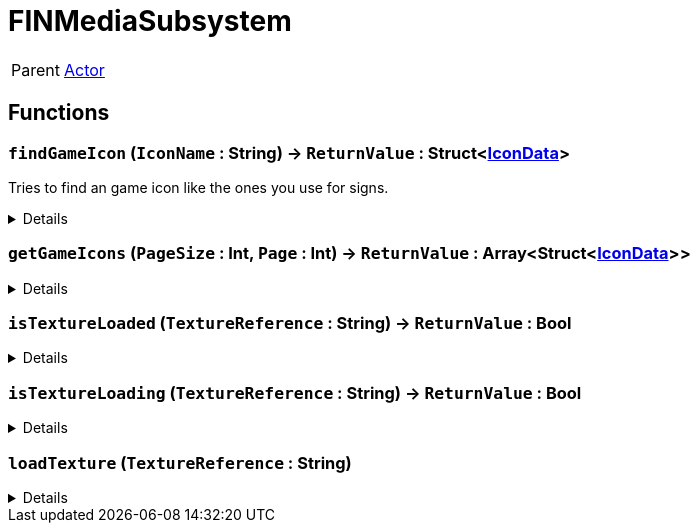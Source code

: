 = FINMediaSubsystem
:table-caption!:

[cols="1,5a",separator="!"]
!===
! Parent
! xref:/reflection/classes/Actor.adoc[Actor]
!===



// tag::interface[]

== Functions

// tag::func-findGameIcon-title[]
=== `findGameIcon` (`IconName` : String) -> `ReturnValue` : Struct<xref:/reflection/structs/IconData.adoc[IconData]>
// tag::func-findGameIcon[]

Tries to find an game icon like the ones you use for signs.

[%collapsible]
====
[cols="1,5a",separator="!"]
!===
! Flags
! +++<span style='color:#bb2828'><i>RuntimeSync</i></span> <span style='color:#bb2828'><i>RuntimeParallel</i></span> <span style='color:#5dafc5'><i>MemberFunc</i></span>+++

! Display Name ! Find Game Icon
!===

.Parameters
[%header,cols="1,1,4a",separator="!"]
!===
!Name !Type !Description

! *IconName* `IconName`
! String
! 
!===

.Return Values
[%header,cols="1,1,4a",separator="!"]
!===
!Name !Type !Description

! *ReturnValue* `ReturnValue`
! Struct<xref:/reflection/structs/IconData.adoc[IconData]>
! 
!===

====
// end::func-findGameIcon[]
// end::func-findGameIcon-title[]
// tag::func-getGameIcons-title[]
=== `getGameIcons` (`PageSize` : Int, `Page` : Int) -> `ReturnValue` : Array<Struct<xref:/reflection/structs/IconData.adoc[IconData]>>
// tag::func-getGameIcons[]



[%collapsible]
====
[cols="1,5a",separator="!"]
!===
! Flags
! +++<span style='color:#bb2828'><i>RuntimeSync</i></span> <span style='color:#bb2828'><i>RuntimeParallel</i></span> <span style='color:#5dafc5'><i>MemberFunc</i></span>+++

! Display Name ! getGameIcons
!===

.Parameters
[%header,cols="1,1,4a",separator="!"]
!===
!Name !Type !Description

! *PageSize* `PageSize`
! Int
! 

! *Page* `Page`
! Int
! 
!===

.Return Values
[%header,cols="1,1,4a",separator="!"]
!===
!Name !Type !Description

! *ReturnValue* `ReturnValue`
! Array<Struct<xref:/reflection/structs/IconData.adoc[IconData]>>
! 
!===

====
// end::func-getGameIcons[]
// end::func-getGameIcons-title[]
// tag::func-isTextureLoaded-title[]
=== `isTextureLoaded` (`TextureReference` : String) -> `ReturnValue` : Bool
// tag::func-isTextureLoaded[]



[%collapsible]
====
[cols="1,5a",separator="!"]
!===
! Flags
! +++<span style='color:#bb2828'><i>RuntimeSync</i></span> <span style='color:#bb2828'><i>RuntimeParallel</i></span> <span style='color:#5dafc5'><i>MemberFunc</i></span>+++

! Display Name ! isTextureLoaded
!===

.Parameters
[%header,cols="1,1,4a",separator="!"]
!===
!Name !Type !Description

! *TextureReference* `TextureReference`
! String
! 
!===

.Return Values
[%header,cols="1,1,4a",separator="!"]
!===
!Name !Type !Description

! *ReturnValue* `ReturnValue`
! Bool
! 
!===

====
// end::func-isTextureLoaded[]
// end::func-isTextureLoaded-title[]
// tag::func-isTextureLoading-title[]
=== `isTextureLoading` (`TextureReference` : String) -> `ReturnValue` : Bool
// tag::func-isTextureLoading[]



[%collapsible]
====
[cols="1,5a",separator="!"]
!===
! Flags
! +++<span style='color:#bb2828'><i>RuntimeSync</i></span> <span style='color:#bb2828'><i>RuntimeParallel</i></span> <span style='color:#5dafc5'><i>MemberFunc</i></span>+++

! Display Name ! isTextureLoading
!===

.Parameters
[%header,cols="1,1,4a",separator="!"]
!===
!Name !Type !Description

! *TextureReference* `TextureReference`
! String
! 
!===

.Return Values
[%header,cols="1,1,4a",separator="!"]
!===
!Name !Type !Description

! *ReturnValue* `ReturnValue`
! Bool
! 
!===

====
// end::func-isTextureLoading[]
// end::func-isTextureLoading-title[]
// tag::func-loadTexture-title[]
=== `loadTexture` (`TextureReference` : String)
// tag::func-loadTexture[]



[%collapsible]
====
[cols="1,5a",separator="!"]
!===
! Flags
! +++<span style='color:#bb2828'><i>RuntimeSync</i></span> <span style='color:#bb2828'><i>RuntimeParallel</i></span> <span style='color:#5dafc5'><i>MemberFunc</i></span>+++

! Display Name ! loadTexture
!===

.Parameters
[%header,cols="1,1,4a",separator="!"]
!===
!Name !Type !Description

! *TextureReference* `TextureReference`
! String
! 
!===

====
// end::func-loadTexture[]
// end::func-loadTexture-title[]

// end::interface[]

